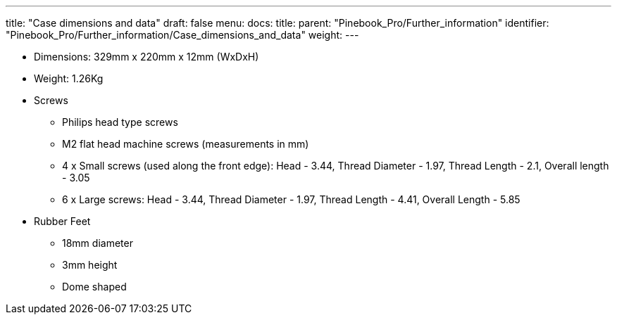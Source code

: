 ---
title: "Case dimensions and data"
draft: false
menu:
  docs:
    title:
    parent: "Pinebook_Pro/Further_information"
    identifier: "Pinebook_Pro/Further_information/Case_dimensions_and_data"
    weight: 
---

* Dimensions: 329mm x 220mm x 12mm (WxDxH)
* Weight: 1.26Kg
* Screws
** Philips head type screws
** M2 flat head machine screws (measurements in mm)
** 4 x Small screws (used along the front edge): Head - 3.44, Thread Diameter - 1.97, Thread Length - 2.1, Overall length - 3.05
** 6 x Large screws: Head - 3.44, Thread Diameter - 1.97, Thread Length - 4.41, Overall Length - 5.85
* Rubber Feet
** 18mm diameter
** 3mm height
** Dome shaped

